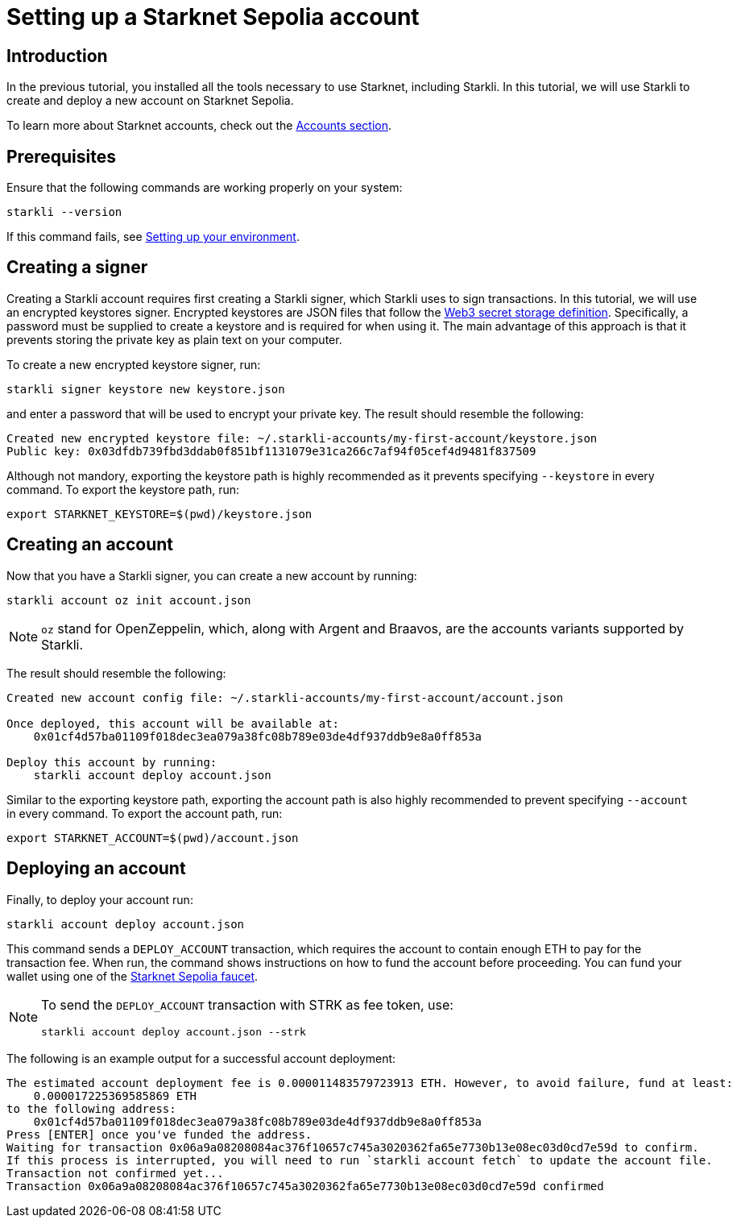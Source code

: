 = Setting up a Starknet Sepolia account

== Introduction

In the previous tutorial, you installed all the tools necessary to use Starknet, including Starkli. In this tutorial, we will use Starkli to create and deploy a new account on Starknet Sepolia. 

To learn more about Starknet accounts, check out the xref:architecture-and-concepts:accounts/introduction.adoc[Accounts section].


== Prerequisites

Ensure that the following commands are working properly on your system:
[source, terminal]
----
starkli --version
----
If this command fails, see xref:environment-setup.adoc[Setting up your environment].

== Creating a signer

Creating a Starkli account requires first creating a Starkli signer, which Starkli uses to sign transactions.
In this tutorial, we will use an encrypted keystores signer.
Encrypted keystores are JSON files that follow the https://ethereum.org/en/developers/docs/data-structures-and-encoding/web3-secret-storage/[Web3 secret storage definition^].
Specifically, a password must be supplied to create a keystore and is required for when using it.
The main advantage of this approach is that it prevents storing the private key as plain text on your computer.

To create a new encrypted keystore signer, run:

[source,terminal]
----
starkli signer keystore new keystore.json
----

and enter a password that will be used to encrypt your private key. The result should resemble the following:

[source,terminal]
----
Created new encrypted keystore file: ~/.starkli-accounts/my-first-account/keystore.json
Public key: 0x03dfdb739fbd3ddab0f851bf1131079e31ca266c7af94f05cef4d9481f837509
----

Although not mandory, exporting the keystore path is highly recommended as it prevents specifying `--keystore` in every command. To export the keystore path, run:

[source,terminal]
----
export STARKNET_KEYSTORE=$(pwd)/keystore.json
----

== Creating an account

Now that you have a Starkli signer, you can create a new account by running:

[source,terminal]
----
starkli account oz init account.json
----

[NOTE]
====
`oz` stand for OpenZeppelin, which, along with Argent and Braavos, are the accounts variants supported by Starkli.
====

The result should resemble the following:

[source,terminal]
----
Created new account config file: ~/.starkli-accounts/my-first-account/account.json

Once deployed, this account will be available at:
    0x01cf4d57ba01109f018dec3ea079a38fc08b789e03de4df937ddb9e8a0ff853a

Deploy this account by running:
    starkli account deploy account.json
----

Similar to the exporting keystore path, exporting the account path is also highly recommended to prevent specifying `--account` in every command. To export the account path, run:

[source,terminal]
----
export STARKNET_ACCOUNT=$(pwd)/account.json
----

== Deploying an account

Finally, to deploy your account run:

[source,terminal]
----
starkli account deploy account.json
----

This command sends a `DEPLOY_ACCOUNT` transaction, which requires the account to contain enough ETH to pay for the transaction fee. 
When run, the command shows instructions on how to fund the account before proceeding.
You can fund your wallet using one of the https://starknet-faucet.vercel.app/[Starknet Sepolia faucet^].

[NOTE]
====
To send the `DEPLOY_ACCOUNT` transaction with STRK as fee token, use:
[source,terminal]
----
starkli account deploy account.json --strk
----
====

The following is an example output for a successful account deployment:

[source,terminal]
----
The estimated account deployment fee is 0.000011483579723913 ETH. However, to avoid failure, fund at least:
    0.000017225369585869 ETH
to the following address:
    0x01cf4d57ba01109f018dec3ea079a38fc08b789e03de4df937ddb9e8a0ff853a
Press [ENTER] once you've funded the address.
Waiting for transaction 0x06a9a08208084ac376f10657c745a3020362fa65e7730b13e08ec03d0cd7e59d to confirm.
If this process is interrupted, you will need to run `starkli account fetch` to update the account file.
Transaction not confirmed yet...
Transaction 0x06a9a08208084ac376f10657c745a3020362fa65e7730b13e08ec03d0cd7e59d confirmed
----